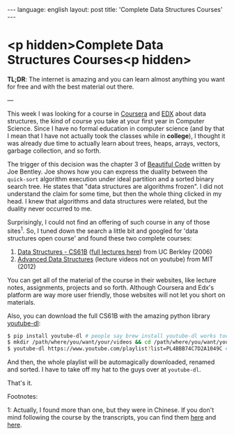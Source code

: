 #+AUTHOR: Renan Ranelli (renanranelli@gmail.com)
#+OPTIONS: toc:nil n:3
#+STARTUP: oddeven
#+STARTUP: hidestars
#+BEGIN_HTML
---
language: english
layout: post
title: 'Complete Data Structures Courses'
---
#+END_HTML

* <p hidden>Complete Data Structures Courses<p hidden>

  *TL;DR*: The internet is amazing and you can learn almost anything you want
  for free and with the best material out there.

  ---

  This week I was looking for a course in [[http://coursera.org/][Coursera]] and [[https://www.edx.org/][EDX]] about data
  structures, the kind of course you take at your first year in Computer
  Science. Since I have no formal education in computer science (and by that I
  mean that I have not actually took the classes while in *college*), I thought
  it was already due time to actually learn about trees, heaps, arrays, vectors,
  garbage collection, and so forth.

  The trigger of this decision was the chapter 3 of [[http://shop.oreilly.com/product/9780596510046.do][Beautiful Code]] written by
  Joe Bentley. Joe shows how you can express the duality between the
  =quick-sort= algorithm execution under ideal partition and a sorted binary
  search tree. He states that "data structures are algorithms frozen". I did not
  understand the claim for some time, but then the whole thing clicked in my
  head. I knew that algorithms and data structures were related, but the duality
  never occurred to me.

  Surprisingly, I could not find an offering of such course in any of those
  sites^1. So, I tuned down the search a little bit and googled for 'data
  structures open course' and found these two complete courses:

  1. [[http://www.cs.berkeley.edu/~jrs/61b/][Data Structures - CS61B]] ([[https://www.youtube.com/playlist?list%3DPL4BBB74C7D2A1049C][full lectures here]]) from UC Berkley (2006)
  2. [[http://ocw.mit.edu/courses/electrical-engineering-and-computer-science/6-851-advanced-data-structures-spring-2012/lecture-videos/][Advanced Data Structures]] (lecture videos not on youtube) from MIT (2012)

  You can get all of the material of the course in their websites, like lecture
  notes, assignments, projects and so forth. Although Coursera and Edx's
  platform are way more user friendly, those websites will not let you short on
  materials.

  Also, you can download the full CS61B with the amazing python library
  [[http://rg3.github.io/youtube-dl/download.html][youtube-dl]]:

  #+begin_src bash
$ pip install youtube-dl # people say brew install youtube-dl works too
$ mkdir /path/where/you/want/your/videos && cd /path/where/you/want/your/videos
$ youtube-dl https://www.youtube.com/playlist?list=PL4BBB74C7D2A1049C # <= full CS61B playlist
  #+end_src

  And then, the whole playlist will be automagically downloaded, renamed and
  sorted. I have to take off my hat to the guys over at =youtube-dl=.

  That's it.

*********** Footnotes:

      	    1: Actually, I found more than one, but they were in Chinese. If you
      	    don't mind following the course by the transcripts, you can find
      	    them [[https://www.edx.org/course/data-structures-shu-ju-jie-gou-tsinghuax-30240184x#.VLF4nV1AyCg][here]] and [[https://www.edx.org/course/shu-ju-jie-gou-yu-suan-fa-di-yi-bu-fen-pekingx-04830050x#.VLF4nV1AyCg][here]].
